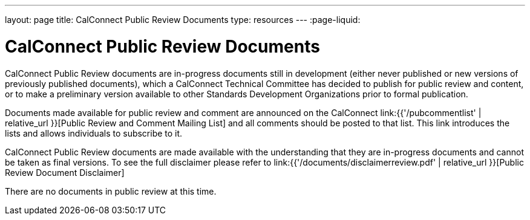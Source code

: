 ---
layout: page
title:  CalConnect Public Review Documents
type: resources
---
:page-liquid:

= CalConnect Public Review Documents

CalConnect Public Review documents are [.underline]#in-progress#
documents still in development (either never published or new versions
of previously published documents), which a CalConnect Technical
Committee has decided to publish for public review and content, or to
make a preliminary version available to other Standards Development
Organizations prior to formal publication.

Documents made available for public review and comment are announced on
the CalConnect link:{{'/pubcommentlist' | relative_url }}[Public Review and Comment Mailing List] and
all comments should be posted to that list. This link introduces the lists and
allows individuals to subscribe to it.

CalConnect Public Review documents are made available with the
understanding that they are in-progress documents and cannot be taken as
final versions. To see the full disclaimer please refer to
link:{{'/documents/disclaimerreview.pdf' | relative_url }}[Public Review Document Disclaimer]

There are no documents in public review at this time.
